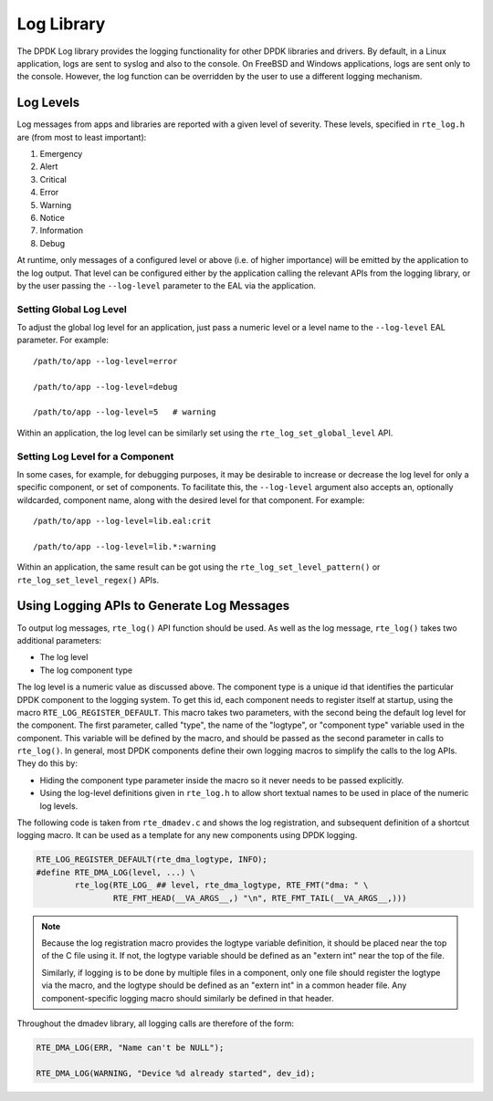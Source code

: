 ..  SPDX-License-Identifier: BSD-3-Clause
    Copyright(c) 2023 Intel Corporation.

.. _log_library:

Log Library
============

The DPDK Log library provides the logging functionality for other DPDK libraries and drivers.
By default, in a Linux application, logs are sent to syslog and also to the console.
On FreeBSD and Windows applications, logs are sent only to the console.
However, the log function can be overridden by the user to use a different logging mechanism.

Log Levels
-----------

Log messages from apps and libraries are reported with a given level of severity.
These levels, specified in ``rte_log.h`` are (from most to least important):

#. Emergency
#. Alert
#. Critical
#. Error
#. Warning
#. Notice
#. Information
#. Debug

At runtime, only messages of a configured level or above (i.e. of higher importance)
will be emitted by the application to the log output.
That level can be configured either by the application calling the relevant APIs from the logging library,
or by the user passing the ``--log-level`` parameter to the EAL via the application.

Setting Global Log Level
~~~~~~~~~~~~~~~~~~~~~~~~~

To adjust the global log level for an application,
just pass a numeric level or a level name to the ``--log-level`` EAL parameter.
For example::

	/path/to/app --log-level=error

	/path/to/app --log-level=debug

	/path/to/app --log-level=5   # warning

Within an application, the log level can be similarly set using the ``rte_log_set_global_level`` API.

Setting Log Level for a Component
~~~~~~~~~~~~~~~~~~~~~~~~~~~~~~~~~~

In some cases, for example, for debugging purposes,
it may be desirable to increase or decrease the log level for only a specific component, or set of components.
To facilitate this, the ``--log-level`` argument also accepts an, optionally wildcarded, component name,
along with the desired level for that component.
For example::

	/path/to/app --log-level=lib.eal:crit

	/path/to/app --log-level=lib.*:warning

Within an application, the same result can be got using the ``rte_log_set_level_pattern()`` or ``rte_log_set_level_regex()`` APIs.

Using Logging APIs to Generate Log Messages
--------------------------------------------

To output log messages, ``rte_log()`` API function should be used.
As well as the log message, ``rte_log()`` takes two additional parameters:

* The log level
* The log component type

The log level is a numeric value as discussed above.
The component type is a unique id that identifies the particular DPDK component to the logging system.
To get this id, each component needs to register itself at startup,
using the macro ``RTE_LOG_REGISTER_DEFAULT``.
This macro takes two parameters, with the second being the default log level for the component.
The first parameter, called "type", the name of the "logtype", or "component type" variable used in the component.
This variable will be defined by the macro, and should be passed as the second parameter in calls to ``rte_log()``.
In general, most DPDK components define their own logging macros to simplify the calls to the log APIs.
They do this by:

* Hiding the component type parameter inside the macro so it never needs to be passed explicitly.
* Using the log-level definitions given in ``rte_log.h`` to allow short textual names to be used in
  place of the numeric log levels.

The following code is taken from ``rte_dmadev.c`` and shows the log registration,
and subsequent definition of a shortcut logging macro.
It can be used as a template for any new components using DPDK logging.

.. code:: C

	RTE_LOG_REGISTER_DEFAULT(rte_dma_logtype, INFO);
	#define RTE_DMA_LOG(level, ...) \
		rte_log(RTE_LOG_ ## level, rte_dma_logtype, RTE_FMT("dma: " \
			RTE_FMT_HEAD(__VA_ARGS__,) "\n", RTE_FMT_TAIL(__VA_ARGS__,)))

.. note::

	Because the log registration macro provides the logtype variable definition,
	it should be placed near the top of the C file using it.
	If not, the logtype variable should be defined as an "extern int" near the top of the file.

	Similarly, if logging is to be done by multiple files in a component,
	only one file should register the logtype via the macro,
	and the logtype should be defined as an "extern int" in a common header file.
	Any component-specific logging macro should similarly be defined in that header.

Throughout the dmadev library, all logging calls are therefore of the form:

.. code:: C

	RTE_DMA_LOG(ERR, "Name can't be NULL");

	RTE_DMA_LOG(WARNING, "Device %d already started", dev_id);

